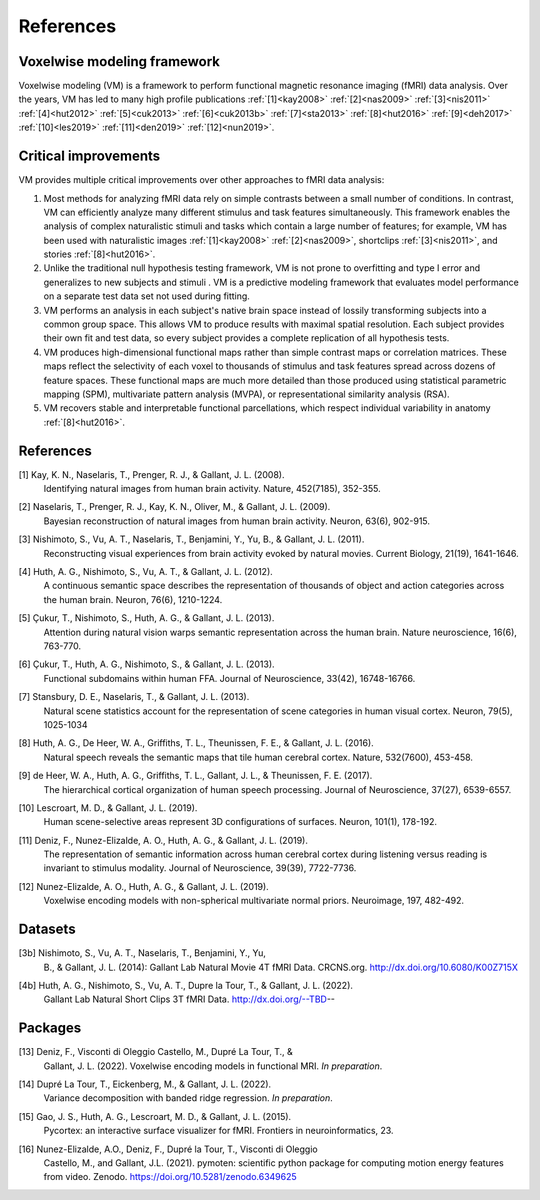 References
==========

Voxelwise modeling framework
----------------------------

Voxelwise modeling (VM) is a framework to perform functional magnetic resonance
imaging (fMRI) data analysis. Over the years, VM has led to many high profile
publications :ref:`[1]<kay2008>` :ref:`[2]<nas2009>` :ref:`[3]<nis2011>`
:ref:`[4]<hut2012>` :ref:`[5]<cuk2013>` :ref:`[6]<cuk2013b>`
:ref:`[7]<sta2013>` :ref:`[8]<hut2016>` :ref:`[9]<deh2017>`
:ref:`[10]<les2019>` :ref:`[11]<den2019>` :ref:`[12]<nun2019>`.

Critical improvements
---------------------

VM provides multiple critical improvements over other approaches to fMRI data
analysis:

#.
    Most methods for analyzing fMRI data rely on simple contrasts between a
    small number of conditions. In contrast, VM can efficiently analyze many
    different stimulus and task features simultaneously. This framework enables
    the analysis of complex naturalistic stimuli and tasks which contain a
    large number of features; for example, VM has been used with naturalistic
    images :ref:`[1]<kay2008>` :ref:`[2]<nas2009>`, shortclips
    :ref:`[3]<nis2011>`, and stories :ref:`[8]<hut2016>`.

#.
    Unlike the traditional null hypothesis testing framework, VM is not prone
    to overfitting and type I error and generalizes to new subjects and stimuli
    . VM is a predictive modeling framework that evaluates model performance on
    a separate test data set not used during fitting.

#.
    VM performs an analysis in each subject's native brain space instead of
    lossily transforming subjects into a common group space. This allows VM to
    produce results with maximal spatial resolution. Each subject provides
    their own fit and test data, so every subject provides a complete
    replication of all hypothesis tests.

#.
    VM produces high-dimensional functional maps rather than simple contrast
    maps or correlation matrices. These maps reflect the selectivity of each
    voxel to thousands of stimulus and task features spread across dozens of
    feature spaces. These functional maps are much more detailed than those
    produced using statistical parametric mapping (SPM), multivariate pattern
    analysis (MVPA), or representational similarity analysis (RSA).

#.
    VM recovers stable and interpretable functional parcellations, which
    respect individual variability in anatomy :ref:`[8]<hut2016>`. 


References
----------

.. _kay2008:

[1] Kay, K. N., Naselaris, T., Prenger, R. J., & Gallant, J. L. (2008).
    Identifying natural images from human brain activity.
    Nature, 452(7185), 352-355.

.. _nas2009:

[2] Naselaris, T., Prenger, R. J., Kay, K. N., Oliver, M., & Gallant, J. L. (2009).
    Bayesian reconstruction of natural images from human brain activity.
    Neuron, 63(6), 902-915.

.. _nis2011:

[3] Nishimoto, S., Vu, A. T., Naselaris, T., Benjamini, Y., Yu, B., & Gallant, J. L. (2011).
    Reconstructing visual experiences from brain activity evoked by natural movies.
    Current Biology, 21(19), 1641-1646.

.. _hut2012:

[4] Huth, A. G., Nishimoto, S., Vu, A. T., & Gallant, J. L. (2012).
    A continuous semantic space describes the representation of thousands of
    object and action categories across the human brain.
    Neuron, 76(6), 1210-1224.

.. _cuk2013:

[5] Çukur, T., Nishimoto, S., Huth, A. G., & Gallant, J. L. (2013).
    Attention during natural vision warps semantic representation across the human brain.
    Nature neuroscience, 16(6), 763-770.

.. _cuk2013b:

[6] Çukur, T., Huth, A. G., Nishimoto, S., & Gallant, J. L. (2013).
    Functional subdomains within human FFA.
    Journal of Neuroscience, 33(42), 16748-16766.

.. _sta2013:

[7] Stansbury, D. E., Naselaris, T., & Gallant, J. L. (2013).
    Natural scene statistics account for the representation of scene categories
    in human visual cortex.
    Neuron, 79(5), 1025-1034

.. _hut2016:

[8] Huth, A. G., De Heer, W. A., Griffiths, T. L., Theunissen, F. E., & Gallant, J. L. (2016).
    Natural speech reveals the semantic maps that tile human cerebral cortex.
    Nature, 532(7600), 453-458.

.. _deh2017:

[9] de Heer, W. A., Huth, A. G., Griffiths, T. L., Gallant, J. L., & Theunissen, F. E. (2017).
    The hierarchical cortical organization of human speech processing.
    Journal of Neuroscience, 37(27), 6539-6557.

.. _les2019:

[10] Lescroart, M. D., & Gallant, J. L. (2019).
    Human scene-selective areas represent 3D configurations of surfaces.
    Neuron, 101(1), 178-192.

.. _den2019:

[11] Deniz, F., Nunez-Elizalde, A. O., Huth, A. G., & Gallant, J. L. (2019).
    The representation of semantic information across human cerebral cortex
    during listening versus reading is invariant to stimulus modality.
    Journal of Neuroscience, 39(39), 7722-7736.

.. _nun2019:

[12] Nunez-Elizalde, A. O., Huth, A. G., & Gallant, J. L. (2019).
    Voxelwise encoding models with non-spherical multivariate normal priors.
    Neuroimage, 197, 482-492.

Datasets
--------

.. _nis2011data:

[3b] Nishimoto, S., Vu, A. T., Naselaris, T., Benjamini, Y., Yu,
    B., & Gallant, J. L. (2014): Gallant Lab Natural Movie 4T fMRI Data.
    CRCNS.org. http://dx.doi.org/10.6080/K00Z715X

.. _hut2012data:

[4b] Huth, A. G., Nishimoto, S., Vu, A. T., Dupre la Tour, T., & Gallant, J. L. (2022).
    Gallant Lab Natural Short Clips 3T fMRI Data. http://dx.doi.org/--TBD--

Packages
--------

.. _den2022:

[13] Deniz, F., Visconti di Oleggio Castello, M., Dupré La Tour, T., &
  Gallant, J. L. (2022). Voxelwise encoding models in functional MRI. *In
  preparation*.

.. _dup2022:

[14] Dupré La Tour, T., Eickenberg, M., & Gallant, J. L. (2022).
	Variance decomposition with banded ridge regression. *In preparation*.

.. _gao2015:

[15] Gao, J. S., Huth, A. G., Lescroart, M. D., & Gallant, J. L. (2015).
    Pycortex: an interactive surface visualizer for fMRI. Frontiers in
    neuroinformatics, 23.

.. _nun2021:

[16] Nunez-Elizalde, A.O., Deniz, F., Dupré la Tour, T., Visconti di Oleggio
   Castello, M., and Gallant, J.L. (2021). pymoten: scientific python package
   for computing motion energy features from video. Zenodo.
   https://doi.org/10.5281/zenodo.6349625
